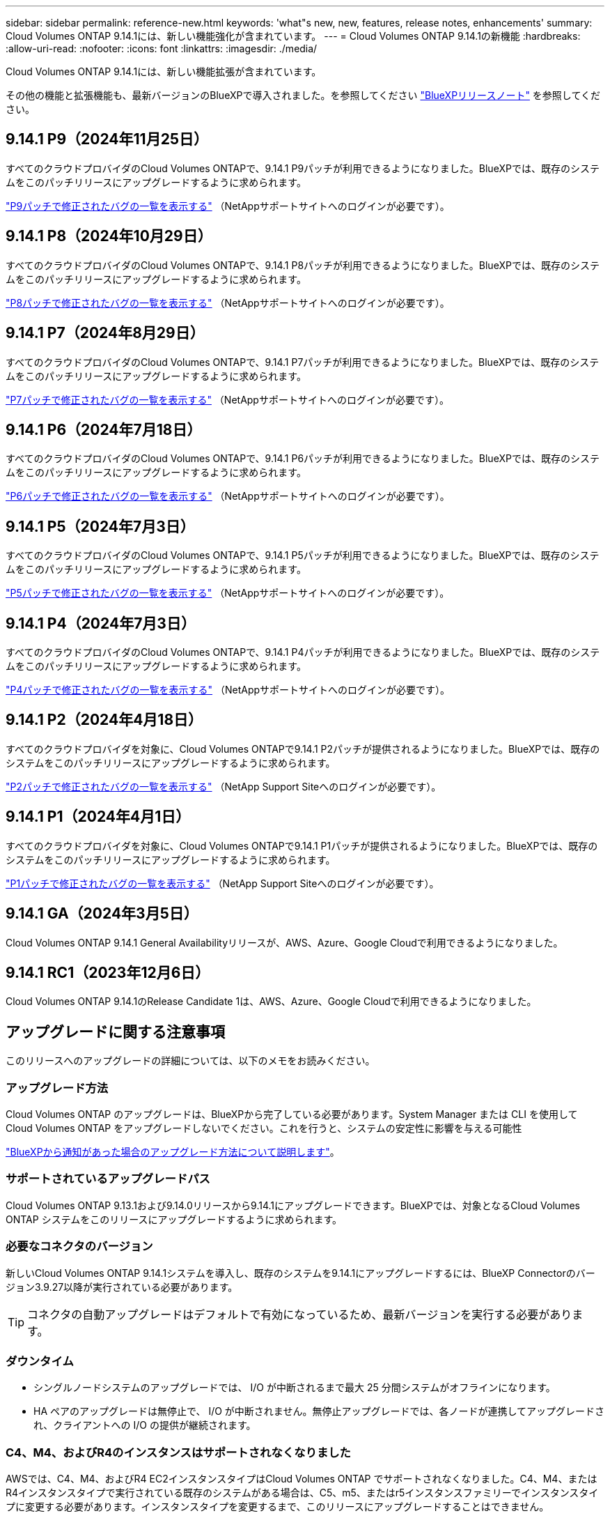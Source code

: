 ---
sidebar: sidebar 
permalink: reference-new.html 
keywords: 'what"s new, new, features, release notes, enhancements' 
summary: Cloud Volumes ONTAP 9.14.1には、新しい機能強化が含まれています。 
---
= Cloud Volumes ONTAP 9.14.1の新機能
:hardbreaks:
:allow-uri-read: 
:nofooter: 
:icons: font
:linkattrs: 
:imagesdir: ./media/


[role="lead"]
Cloud Volumes ONTAP 9.14.1には、新しい機能拡張が含まれています。

その他の機能と拡張機能も、最新バージョンのBlueXPで導入されました。を参照してください https://docs.netapp.com/us-en/bluexp-cloud-volumes-ontap/whats-new.html["BlueXPリリースノート"^] を参照してください。



== 9.14.1 P9（2024年11月25日）

すべてのクラウドプロバイダのCloud Volumes ONTAPで、9.14.1 P9パッチが利用できるようになりました。BlueXPでは、既存のシステムをこのパッチリリースにアップグレードするように求められます。

https://mysupport.netapp.com/site/products/all/details/cloud-volumes-ontap/downloads-tab/download/62632/9.14.1P9["P9パッチで修正されたバグの一覧を表示する"^] （NetAppサポートサイトへのログインが必要です）。



== 9.14.1 P8（2024年10月29日）

すべてのクラウドプロバイダのCloud Volumes ONTAPで、9.14.1 P8パッチが利用できるようになりました。BlueXPでは、既存のシステムをこのパッチリリースにアップグレードするように求められます。

https://mysupport.netapp.com/site/products/all/details/cloud-volumes-ontap/downloads-tab/download/62632/9.14.1P8["P8パッチで修正されたバグの一覧を表示する"^] （NetAppサポートサイトへのログインが必要です）。



== 9.14.1 P7（2024年8月29日）

すべてのクラウドプロバイダのCloud Volumes ONTAPで、9.14.1 P7パッチが利用できるようになりました。BlueXPでは、既存のシステムをこのパッチリリースにアップグレードするように求められます。

https://mysupport.netapp.com/site/products/all/details/cloud-volumes-ontap/downloads-tab/download/62632/9.14.1P7["P7パッチで修正されたバグの一覧を表示する"^] （NetAppサポートサイトへのログインが必要です）。



== 9.14.1 P6（2024年7月18日）

すべてのクラウドプロバイダのCloud Volumes ONTAPで、9.14.1 P6パッチが利用できるようになりました。BlueXPでは、既存のシステムをこのパッチリリースにアップグレードするように求められます。

https://mysupport.netapp.com/site/products/all/details/cloud-volumes-ontap/downloads-tab/download/62632/9.14.1P6["P6パッチで修正されたバグの一覧を表示する"^] （NetAppサポートサイトへのログインが必要です）。



== 9.14.1 P5（2024年7月3日）

すべてのクラウドプロバイダのCloud Volumes ONTAPで、9.14.1 P5パッチが利用できるようになりました。BlueXPでは、既存のシステムをこのパッチリリースにアップグレードするように求められます。

https://mysupport.netapp.com/site/products/all/details/cloud-volumes-ontap/downloads-tab/download/62632/9.14.1P5["P5パッチで修正されたバグの一覧を表示する"^] （NetAppサポートサイトへのログインが必要です）。



== 9.14.1 P4（2024年7月3日）

すべてのクラウドプロバイダのCloud Volumes ONTAPで、9.14.1 P4パッチが利用できるようになりました。BlueXPでは、既存のシステムをこのパッチリリースにアップグレードするように求められます。

https://mysupport.netapp.com/site/products/all/details/cloud-volumes-ontap/downloads-tab/download/62632/9.14.1P4["P4パッチで修正されたバグの一覧を表示する"^] （NetAppサポートサイトへのログインが必要です）。



== 9.14.1 P2（2024年4月18日）

すべてのクラウドプロバイダを対象に、Cloud Volumes ONTAPで9.14.1 P2パッチが提供されるようになりました。BlueXPでは、既存のシステムをこのパッチリリースにアップグレードするように求められます。

https://mysupport.netapp.com/site/products/all/details/cloud-volumes-ontap/downloads-tab/download/62632/9.14.1P2["P2パッチで修正されたバグの一覧を表示する"^] （NetApp Support Siteへのログインが必要です）。



== 9.14.1 P1（2024年4月1日）

すべてのクラウドプロバイダを対象に、Cloud Volumes ONTAPで9.14.1 P1パッチが提供されるようになりました。BlueXPでは、既存のシステムをこのパッチリリースにアップグレードするように求められます。

https://mysupport.netapp.com/site/products/all/details/cloud-volumes-ontap/downloads-tab/download/62632/9.14.1P1["P1パッチで修正されたバグの一覧を表示する"^] （NetApp Support Siteへのログインが必要です）。



== 9.14.1 GA（2024年3月5日）

Cloud Volumes ONTAP 9.14.1 General Availabilityリリースが、AWS、Azure、Google Cloudで利用できるようになりました。



== 9.14.1 RC1（2023年12月6日）

Cloud Volumes ONTAP 9.14.1のRelease Candidate 1は、AWS、Azure、Google Cloudで利用できるようになりました。



== アップグレードに関する注意事項

このリリースへのアップグレードの詳細については、以下のメモをお読みください。



=== アップグレード方法

Cloud Volumes ONTAP のアップグレードは、BlueXPから完了している必要があります。System Manager または CLI を使用して Cloud Volumes ONTAP をアップグレードしないでください。これを行うと、システムの安定性に影響を与える可能性

link:http://docs.netapp.com/us-en/bluexp-cloud-volumes-ontap/task-updating-ontap-cloud.html["BlueXPから通知があった場合のアップグレード方法について説明します"^]。



=== サポートされているアップグレードパス

Cloud Volumes ONTAP 9.13.1および9.14.0リリースから9.14.1にアップグレードできます。BlueXPでは、対象となるCloud Volumes ONTAP システムをこのリリースにアップグレードするように求められます。



=== 必要なコネクタのバージョン

新しいCloud Volumes ONTAP 9.14.1システムを導入し、既存のシステムを9.14.1にアップグレードするには、BlueXP Connectorのバージョン3.9.27以降が実行されている必要があります。


TIP: コネクタの自動アップグレードはデフォルトで有効になっているため、最新バージョンを実行する必要があります。



=== ダウンタイム

* シングルノードシステムのアップグレードでは、 I/O が中断されるまで最大 25 分間システムがオフラインになります。
* HA ペアのアップグレードは無停止で、 I/O が中断されません。無停止アップグレードでは、各ノードが連携してアップグレードされ、クライアントへの I/O の提供が継続されます。




=== C4、M4、およびR4のインスタンスはサポートされなくなりました

AWSでは、C4、M4、およびR4 EC2インスタンスタイプはCloud Volumes ONTAP でサポートされなくなりました。C4、M4、またはR4インスタンスタイプで実行されている既存のシステムがある場合は、C5、m5、またはr5インスタンスファミリーでインスタンスタイプに変更する必要があります。インスタンスタイプを変更するまで、このリリースにアップグレードすることはできません。

link:https://docs.netapp.com/us-en/bluexp-cloud-volumes-ontap/task-change-ec2-instance.html["Cloud Volumes ONTAP のEC2インスタンスタイプを変更する方法について説明します"^]。

を参照してください link:https://mysupport.netapp.com/info/communications/ECMLP2880231.html["ネットアップサポート"^] これらのインスタンスタイプの可用性とサポート終了の詳細については、を参照してください。
